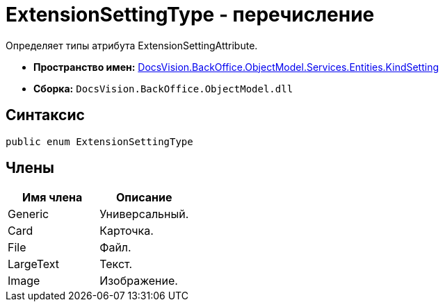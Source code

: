 = ExtensionSettingType - перечисление

Определяет типы атрибута ExtensionSettingAttribute.

* *Пространство имен:* xref:api/DocsVision/BackOffice/ObjectModel/Services/Entities/KindSetting/KindSetting_NS.adoc[DocsVision.BackOffice.ObjectModel.Services.Entities.KindSetting]
* *Сборка:* `DocsVision.BackOffice.ObjectModel.dll`

== Синтаксис

[source,csharp]
----
public enum ExtensionSettingType
----

== Члены

[cols=",",options="header"]
|===
|Имя члена |Описание
|Generic |Универсальный.
|Card |Карточка.
|File |Файл.
|LargeText |Текст.
|Image |Изображение.
|===
